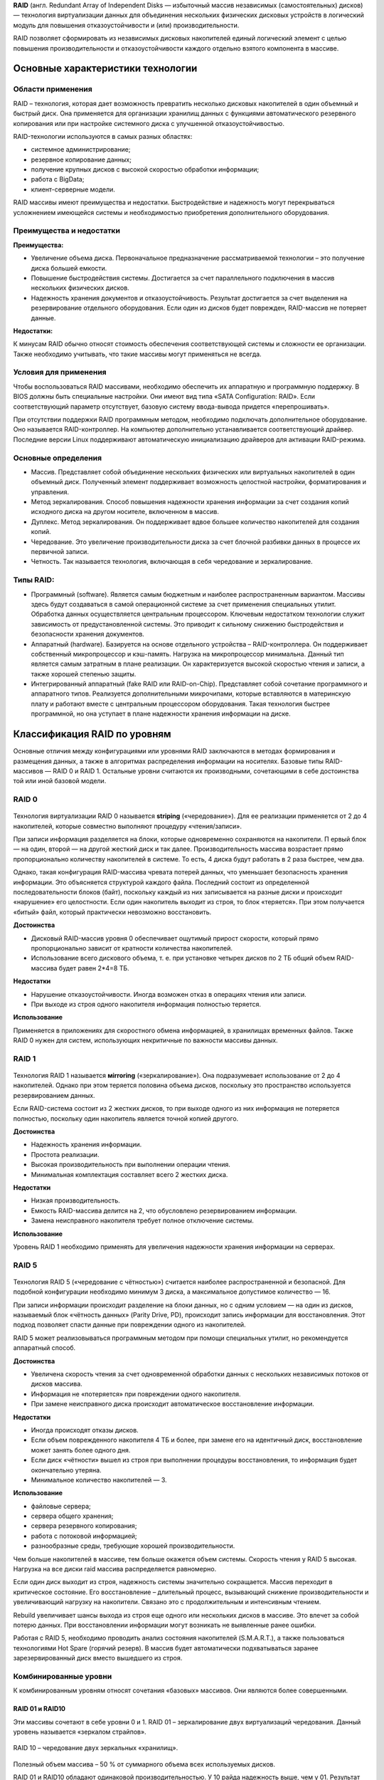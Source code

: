 **RAID** (англ. Redundant Array of Independent Disks — избыточный массив независимых (самостоятельных) дисков) — 
технология виртуализации данных для объединения нескольких физических дисковых устройств в логический модуль 
для повышения отказоустойчивости и (или) производительности.

RAID позволяет сформировать из независимых дисковых накопителей единый логический элемент 
с целью повышения производительности и отказоустойчивости каждого отдельно взятого компонента в массиве.

Основные характеристики технологии
************************************

Области применения
======================

RAID – технология, которая дает возможность превратить несколько дисковых накопителей в один объемный и быстрый диск. 
Она применяется для организации хранилищ данных с функциями автоматического резервного копирования или при настройке системного диска с улучшенной отказоустойчивостью.

RAID-технологии используются в самых разных областях:

* системное администрирование;
* резервное копирование данных;
* получение крупных дисков с высокой скоростью обработки информации;
* работа с BigData;
* клиент-серверные модели.

RAID массивы имеют преимущества и недостатки. 
Быстродействие и надежность могут перекрываться усложнением имеющейся системы и необходимостью приобретения дополнительного оборудования. 


Преимущества и недостатки
==========================

**Преимущества:**


* Увеличение объема диска. Первоначальное предназначение рассматриваемой технологии – это получение диска большей емкости.
* Повышение быстродействия системы. Достигается за счет параллельного подключения в массив нескольких физических дисков.
* Надежность хранения документов и отказоустойчивость. Результат достигается за счет выделения на резервирование отдельного оборудования. Если один из дисков будет поврежден, RAID-массив не потеряет данные.

**Недостатки:**

 
К минусам RAID обычно относят стоимость обеспечения соответствующей системы и сложности ее организации.
Также необходимо учитывать, что такие массивы могут применяться не всегда.

Условия для применения
=======================

Чтобы воспользоваться RAID массивами, необходимо обеспечить их аппаратную и программную поддержку. В BIOS должны быть специальные настройки. Они имеют вид типа «SATA Configuration: RAID». Если соответствующий параметр отсутствует, базовую систему ввода-вывода придется «перепрошивать».

При отсутствии поддержки RAID программным методом, необходимо подключать дополнительное оборудование. Оно называется RAID-контроллер. На компьютер дополнительно устанавливается соответствующий драйвер. Последние версии Linux поддерживают автоматическую инициализацию драйверов для активации RAID-режима.

Основные определения
=====================


* Массив. Представляет собой объединение нескольких физических или виртуальных накопителей в один объемный диск. Полученный элемент поддерживает возможность целостной настройки, форматирования и управления.
* Метод зеркалирования. Способ повышения надежности хранения информации за счет создания копий исходного диска на другом носителе, включенном в массив.
* Дуплекс. Метод зеркалирования. Он поддерживает вдвое большее количество накопителей для создания копий.
* Чередование. Это увеличение производительности диска за счет блочной разбивки данных в процессе их первичной записи.
* Четность. Так называется технология, включающая в себя чередование и зеркалирование.



Типы RAID:
===========

* Программный (software). Является самым бюджетным и наиболее распространенным вариантом. Массивы здесь будут создаваться в самой операционной системе за счет применения специальных утилит. Обработка данных осуществляется центральным процессором. Ключевым недостатком технологии служит зависимость от предустановленной системы. Это приводит к сильному снижению быстродействия и безопасности хранения документов.
* Аппаратный (hardware). Базируется на основе отдельного устройства – RAID-контроллера. Он поддерживает собственный микропроцессор и кэш-память. Нагрузка на микропроцессор минимальна. Данный тип является самым затратным в плане реализации. Он характеризуется высокой скоростью чтения и записи, а также хорошей степенью защиты.
* Интегрированный аппаратный (fake RAID или RAID-on-Chip). Представляет собой сочетание программного и аппаратного типов. Реализуется дополнительными микрочипами, которые вставляются в материнскую плату и работают вместе с центральным процессором оборудования. Такая технология быстрее программной, но она уступает в плане надежности хранения информации на диске.

Классификация RAID по уровням
******************************

Основные отличия между конфигурациями или уровнями RAID заключаются в методах формирования и размещения данных, 
а также в алгоритмах распределения информации на носителях. Базовые типы RAID-массивов — RAID 0 и RAID 1. 
Остальные уровни считаются их производными, сочетающими в себе достоинства той или иной базовой модели.


RAID 0
==========

.. figure:: img/raid_01.png
       :scale: 50 %
       :align: center
       :alt: asda

Технология виртуализации RAID 0 называется **striping** («чередование»). 
Для ее реализации применяется от 2 до 4 накопителей, которые совместно выполняют процедуру «чтения/записи».

При записи информация разделяется на блоки, которые одновременно сохраняются на накопители. П
ервый блок — на один, второй — на другой жесткий диск и так далее. 
Производительность массива возрастает прямо пропорционально количеству накопителей в системе. То есть, 4 диска будут работать в 2 раза быстрее, чем два.

Однако, такая конфигурация RAID-массива чревата потерей данных, что уменьшает безопасность хранения информации. 
Это объясняется структурой каждого файла. Последний состоит из определенной последовательности блоков (байт), 
поскольку каждый из них записывается на разные диски и происходит «нарушение» его целостности. 
Если один накопитель выходит из строя, то блок «теряется». При этом получается «битый» файл, который практически невозможно восстановить.

**Достоинства**

* Дисковый RAID-массив уровня 0 обеспечивает ощутимый прирост скорости, который прямо пропорционально зависит от кратности количества накопителей.
* Использование всего дискового объема, т. е. при установке четырех дисков по 2 ТБ общий объем RAID-массива будет равен 2*4=8 ТБ.

**Недостатки**

* Нарушение отказоустойчивости. Иногда возможен отказ в операциях чтения или записи.
* При выходе из строя одного накопителя информация полностью теряется.

**Использование**

Применяется в приложениях для скоростного обмена информацией, в хранилищах временных файлов. 
Также RAID 0 нужен для систем, использующих некритичные по важности массивы данных.


RAID 1
=========

.. figure:: img/raid_02.png
       :scale: 50 %
       :align: center
       :alt: asda

Технология RAID 1 
называется **мirroring** («зеркалирование»). Она подразумевает использование от 2 до 4 накопителей. 
Однако при этом теряется половина объема дисков, поскольку это пространство используется резервированием данных.

Если RAID-система состоит из 2 жестких дисков, то при выходе одного из них информация не потеряется полностью, поскольку один накопитель является точной копией другого.

**Достоинства**

* Надежность хранения информации.
* Простота реализации.
* Высокая производительность при выполнении операции чтения.
* Минимальная комплектация составляет всего 2 жестких диска.

**Недостатки**

* Низкая производительность.
* Емкость RAID-массива делится на 2, что обусловлено резервированием информации.
* Замена неисправного накопителя требует полное отключение системы.

**Использование**

Уровень RAID 1 необходимо применять для увеличения надежности хранения информации на серверах.



RAID 5
=========

.. figure:: img/raid_03.png
       :scale: 50 %
       :align: center
       :alt: asda
	   
Технология RAID 5 («чередование с чётностью») считается наиболее распространенной и безопасной. 
Для подобной конфигурации необходимо минимум 3 диска, а максимальное допустимое количество — 16.

При записи информации происходит разделение на блоки данных, но с одним условием — на один из дисков, называемый блок «чётность данных» (Parity Drive, PD), 
происходит запись информации для восстановления. Этот подход позволяет спасти данные при повреждении одного из накопителей.

RAID 5 может реализовываться программным методом при помощи специальных утилит, но рекомендуется аппаратный способ.

**Достоинства**

* Увеличена скорость чтения за счет одновременной обработки данных с нескольких независимых потоков от дисков массива.
* Информация не «потеряется» при повреждении одного накопителя.
* При замене неисправного диска происходит автоматическое восстановление информации.


**Недостатки**


* Иногда происходят отказы дисков.
* Если объем поврежденного накопителя 4 ТБ и более, при замене его на идентичный диск, восстановление может занять более одного дня.
* Если диск «чётности» вышел из строя при выполнении процедуры восстановления, то информация будет окончательно утеряна.
* Минимальное количество накопителей — 3.

**Использование**

* файловые сервера;
* сервера общего хранения;
* сервера резервного копирования;
* работа с потоковой информацией;
* разнообразные среды, требующие хорошей производительности.

Чем больше накопителей в массиве, тем больше окажется объем системы. 
Скорость чтения у RAID 5 высокая. Нагрузка на все диски raid массива распределяется равномерно.

Если один диск выходит из строя, надежность системы значительно сокращается. Массив переходит в критическое состояние. 
Его восстановление – длительный процесс, вызывающий снижение производительности и увеличивающий нагрузку на накопители. Связано это с продолжительным и интенсивным чтением.

Rebuild увеличивает шансы выхода из строя еще одного или нескольких дисков в массиве. 
Это влечет за собой потерю данных. При восстановлении информации могут возникать не выявленные ранее ошибки.

Работая с RAID 5, необходимо проводить анализ состояния накопителей (S.M.A.R.T.), 
а также пользоваться технологиями Hot Spare (горячий резерв). 
В массив будет автоматически подхватываться заранее зарезервированный диск вместо вышедшего из строя.

Комбинированные уровни
===========================

К комбинированным уровням относят сочетания «базовых» массивов. Они являются более совершенными.

RAID 01 и RAID10
-------------------

Эти массивы сочетают в себе уровни 0 и 1. RAID 01 – зеркалирование двух виртуализаций чередования. Данный уровень называется «зеркалом страйпов».

.. figure:: img/raid_05.png
       :scale: 50 %
       :align: center
       :alt: asda
	   
RAID 10 – чередование двух зеркальных «хранилищ».

.. figure:: img/raid_05.png
       :scale: 50 %
       :align: center
       :alt: asda
	   
Полезный объем массива – 50 % от суммарного объема всех используемых дисков.

RAID 01 и RAID10 обладают одинаковой производительностью. 
У 10 райда надежность выше, чем у 01. Результат достигается за счет того, что в RAID10 возможен отказ по одному диску в каждом «зеркале» без потери исходных данных. 
Из-за этого RAID 01 не используется.

RAID 10 включает в себя не менее 4-х дисков. 
Этот уровень заимствовал у 0 уровня скорость и у 1 – отказоустойчивость. 
Организация массива окажется дорогостоящей. RAID массив 10 идеально подходит для хранения критически важных данных в приложениях с активным вводом-выводом.

Перед выбором соответствующей конфигурации RAID-массива, специалисты рекомендуют сохранить информацию на отдельный носитель. При создании или удалении RAID-системы данные на дисках уничтожаются.

Программное обеспечение
***********************

Mdadm
==========

Для операционных систем на основе Linux рекомендуется использовать штатную утилиту «mdadm», которую необходимо предварительно установить.

**Основные возможности**

* Создание и сброс RAID-массивов.
* Монтирование файловых систем.
* Сохранение топологии массива.
* Удаление отдельных элементов из RAID.
